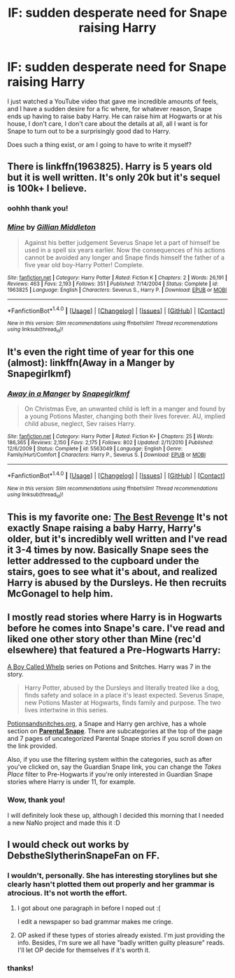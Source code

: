#+TITLE: lF: sudden desperate need for Snape raising Harry

* lF: sudden desperate need for Snape raising Harry
:PROPERTIES:
:Author: Jaggedrain
:Score: 12
:DateUnix: 1477983462.0
:DateShort: 2016-Nov-01
:FlairText: Request
:END:
I just watched a YouTube video that gave me incredible amounts of feels, and I have a sudden desire for a fic where, for whatever reason, Snape ends up having to raise baby Harry. He can raise him at Hogwarts or at his house, I don't care, I don't care about the details at all, all I want is for Snape to turn out to be a surprisingly good dad to Harry.

Does such a thing exist, or am I going to have to write it myself?


** There is linkffn(1963825). Harry is 5 years old but it is well written. It's only 20k but it's sequel is 100k+ I believe.
:PROPERTIES:
:Author: susire
:Score: 3
:DateUnix: 1477990144.0
:DateShort: 2016-Nov-01
:END:

*** oohhh thank you!
:PROPERTIES:
:Author: Jaggedrain
:Score: 2
:DateUnix: 1477991070.0
:DateShort: 2016-Nov-01
:END:


*** [[http://www.fanfiction.net/s/1963825/1/][*/Mine/*]] by [[https://www.fanfiction.net/u/483952/Gillian-Middleton][/Gillian Middleton/]]

#+begin_quote
  Against his better judgement Severus Snape let a part of himself be used in a spell six years earlier. Now the consequences of his actions cannot be avoided any longer and Snape finds himself the father of a five year old boy-Harry Potter! Complete.
#+end_quote

^{/Site/: [[http://www.fanfiction.net/][fanfiction.net]] *|* /Category/: Harry Potter *|* /Rated/: Fiction K *|* /Chapters/: 2 *|* /Words/: 26,191 *|* /Reviews/: 463 *|* /Favs/: 2,193 *|* /Follows/: 351 *|* /Published/: 7/14/2004 *|* /Status/: Complete *|* /id/: 1963825 *|* /Language/: English *|* /Characters/: Severus S., Harry P. *|* /Download/: [[http://www.ff2ebook.com/old/ffn-bot/index.php?id=1963825&source=ff&filetype=epub][EPUB]] or [[http://www.ff2ebook.com/old/ffn-bot/index.php?id=1963825&source=ff&filetype=mobi][MOBI]]}

--------------

*FanfictionBot*^{1.4.0} *|* [[[https://github.com/tusing/reddit-ffn-bot/wiki/Usage][Usage]]] | [[[https://github.com/tusing/reddit-ffn-bot/wiki/Changelog][Changelog]]] | [[[https://github.com/tusing/reddit-ffn-bot/issues/][Issues]]] | [[[https://github.com/tusing/reddit-ffn-bot/][GitHub]]] | [[[https://www.reddit.com/message/compose?to=tusing][Contact]]]

^{/New in this version: Slim recommendations using/ ffnbot!slim! /Thread recommendations using/ linksub(thread_id)!}
:PROPERTIES:
:Author: FanfictionBot
:Score: 1
:DateUnix: 1477990174.0
:DateShort: 2016-Nov-01
:END:


** It's even the right time of year for this one (almost): linkffn(Away in a Manger by Snapegirlkmf)
:PROPERTIES:
:Author: t1mepiece
:Score: 3
:DateUnix: 1478051275.0
:DateShort: 2016-Nov-02
:END:

*** [[http://www.fanfiction.net/s/5563049/1/][*/Away in a Manger/*]] by [[https://www.fanfiction.net/u/1386923/Snapegirlkmf][/Snapegirlkmf/]]

#+begin_quote
  On Christmas Eve, an unwanted child is left in a manger and found by a young Potions Master, changing both their lives forever. AU, implied child abuse, neglect, Sev raises Harry.
#+end_quote

^{/Site/: [[http://www.fanfiction.net/][fanfiction.net]] *|* /Category/: Harry Potter *|* /Rated/: Fiction K+ *|* /Chapters/: 25 *|* /Words/: 186,365 *|* /Reviews/: 2,150 *|* /Favs/: 2,175 *|* /Follows/: 802 *|* /Updated/: 2/11/2010 *|* /Published/: 12/6/2009 *|* /Status/: Complete *|* /id/: 5563049 *|* /Language/: English *|* /Genre/: Family/Hurt/Comfort *|* /Characters/: Harry P., Severus S. *|* /Download/: [[http://www.ff2ebook.com/old/ffn-bot/index.php?id=5563049&source=ff&filetype=epub][EPUB]] or [[http://www.ff2ebook.com/old/ffn-bot/index.php?id=5563049&source=ff&filetype=mobi][MOBI]]}

--------------

*FanfictionBot*^{1.4.0} *|* [[[https://github.com/tusing/reddit-ffn-bot/wiki/Usage][Usage]]] | [[[https://github.com/tusing/reddit-ffn-bot/wiki/Changelog][Changelog]]] | [[[https://github.com/tusing/reddit-ffn-bot/issues/][Issues]]] | [[[https://github.com/tusing/reddit-ffn-bot/][GitHub]]] | [[[https://www.reddit.com/message/compose?to=tusing][Contact]]]

^{/New in this version: Slim recommendations using/ ffnbot!slim! /Thread recommendations using/ linksub(thread_id)!}
:PROPERTIES:
:Author: FanfictionBot
:Score: 1
:DateUnix: 1478051305.0
:DateShort: 2016-Nov-02
:END:


** This is my favorite one: [[https://www.fanfiction.net/s/4912291/1/The-Best-Revenge][The Best Revenge]] It's not exactly Snape raising a baby Harry, Harry's older, but it's incredibly well written and I've read it 3-4 times by now. Basically Snape sees the letter addressed to the cupboard under the stairs, goes to see what it's about, and realized Harry is abused by the Dursleys. He then recruits McGonagel to help him.
:PROPERTIES:
:Author: Fishing_Red_Pandas
:Score: 3
:DateUnix: 1478083942.0
:DateShort: 2016-Nov-02
:END:


** I mostly read stories where Harry is in Hogwarts before he comes into Snape's care. I've read and liked one other story other than Mine (rec'd elsewhere) that featured a Pre-Hogwarts Harry:

[[http://www.potionsandsnitches.org/fanfiction/viewseries.php?seriesid=43][A Boy Called Whelp]] series on Potions and Snitches. Harry was 7 in the story.

#+begin_quote
  Harry Potter, abused by the Dursleys and literally treated like a dog, finds safety and solace in a place it's least expected. Severus Snape, new Potions Master at Hogwarts, finds family and purpose. The two lives intertwine in this series.
#+end_quote

[[http://www.potionsandsnitches.org/][Potionsandsnitches.org]], a Snape and Harry gen archive, has a whole section on [[http://www.potionsandsnitches.org/fanfiction/browse.php?type=categories&catid=7][*Parental Snape*]]. There are subcategories at the top of the page and 7 pages of uncategorized Parental Snape stories if you scroll down on the link provided.

Also, if you use the filtering system within the categories, such as after you've clicked on, say the Guardian Snape link, you can change the /Takes Place/ filter to Pre-Hogwarts if you're only interested in Guardian Snape stories where Harry is under 11, for example.
:PROPERTIES:
:Author: Dimplz
:Score: 2
:DateUnix: 1478016600.0
:DateShort: 2016-Nov-01
:END:

*** Wow, thank you!

I will definitely look these up, although I decided this morning that I needed a new NaNo project and made this it :D
:PROPERTIES:
:Author: Jaggedrain
:Score: 2
:DateUnix: 1478020608.0
:DateShort: 2016-Nov-01
:END:


** I would check out works by DebstheSlytherinSnapeFan on FF.
:PROPERTIES:
:Author: midasgoldentouch
:Score: -1
:DateUnix: 1478009511.0
:DateShort: 2016-Nov-01
:END:

*** I wouldn't, personally. She has interesting storylines but she clearly hasn't plotted them out properly and her grammar is atrocious. It's not worth the effort.
:PROPERTIES:
:Author: Darkenmal
:Score: 8
:DateUnix: 1478010784.0
:DateShort: 2016-Nov-01
:END:

**** I got about one paragraph in before I noped out :(

I edit a newspaper so bad grammar makes me cringe.
:PROPERTIES:
:Author: Jaggedrain
:Score: 2
:DateUnix: 1478103253.0
:DateShort: 2016-Nov-02
:END:


**** OP asked if these types of stories already existed. I'm just providing the info. Besides, I'm sure we all have "badly written guilty pleasure" reads. I'll let OP decide for themselves if it's worth it.
:PROPERTIES:
:Author: midasgoldentouch
:Score: 1
:DateUnix: 1478025183.0
:DateShort: 2016-Nov-01
:END:


*** thanks!
:PROPERTIES:
:Author: Jaggedrain
:Score: 1
:DateUnix: 1478010727.0
:DateShort: 2016-Nov-01
:END:

